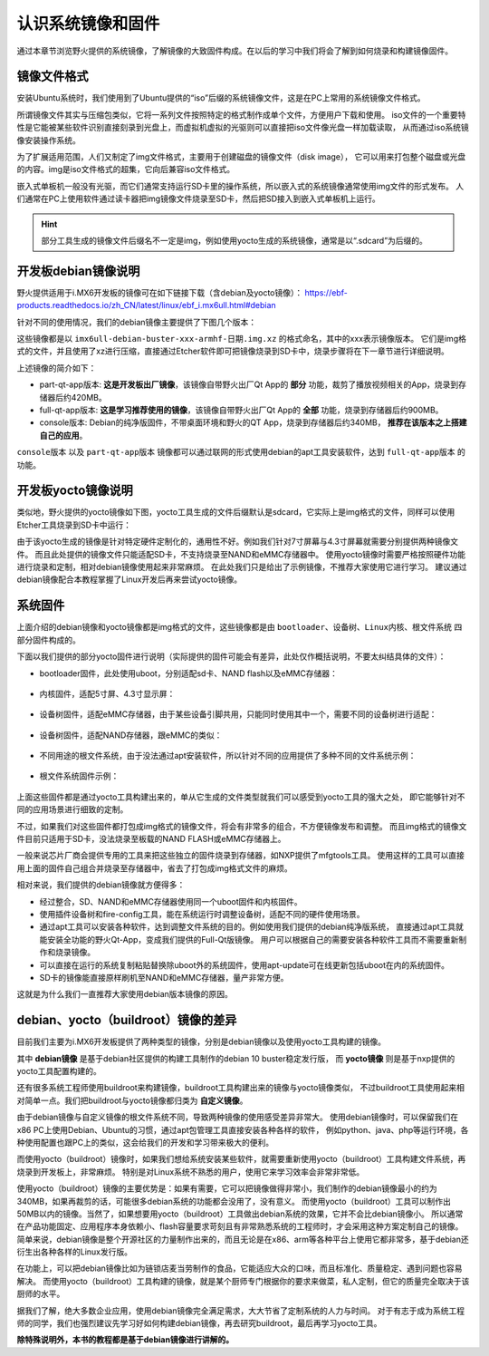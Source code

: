 .. vim: syntax=rst

认识系统镜像和固件
----------------------------------------
通过本章节浏览野火提供的系统镜像，了解镜像的大致固件构成。在以后的学习中我们将会了解到如何烧录和构建镜像固件。

镜像文件格式
~~~~~~~~~~~~~~~~~~~~~~~~~~~~~~

安装Ubuntu系统时，我们使用到了Ubuntu提供的“iso”后缀的系统镜像文件，这是在PC上常用的系统镜像文件格式。

所谓镜像文件其实与压缩包类似，它将一系列文件按照特定的格式制作成单个文件，方便用户下载和使用。
iso文件的一个重要特性是它能被某些软件识别直接刻录到光盘上，而虚拟机虚拟的光驱则可以直接把iso文件像光盘一样加载读取，
从而通过iso系统镜像安装操作系统。

为了扩展适用范围，人们又制定了img文件格式，主要用于创建磁盘的镜像文件（disk image），
它可以用来打包整个磁盘或光盘的内容。img是iso文件格式的超集，它向后兼容iso文件格式。

嵌入式单板机一般没有光驱，而它们通常支持运行SD卡里的操作系统，所以嵌入式的系统镜像通常使用img文件的形式发布。
人们通常在PC上使用软件通过读卡器把img镜像文件烧录至SD卡，然后把SD接入到嵌入式单板机上运行。

.. hint:: 部分工具生成的镜像文件后缀名不一定是img，例如使用yocto生成的系统镜像，通常是以“.sdcard”为后缀的。



开发板debian镜像说明
~~~~~~~~~~~~~~~~~~~~~~~~~

野火提供适用于i.MX6开发板的镜像可在如下链接下载（含debian及yocto镜像）：
https://ebf-products.readthedocs.io/zh_CN/latest/linux/ebf_i.mx6ull.html#debian

针对不同的使用情况，我们的debian镜像主要提供了下图几个版本：

.. image:: media/image001.png
   :align: center
   :alt: debian镜像

这些镜像都是以 ``imx6ull-debian-buster-xxx-armhf-日期.img.xz`` 的格式命名，其中的xxx表示镜像版本。
它们是img格式的文件，并且使用了xz进行压缩，直接通过Etcher软件即可把镜像烧录到SD卡中，烧录步骤将在下一章节进行详细说明。

上述镜像的简介如下：

- part-qt-app版本: **这是开发板出厂镜像**，该镜像自带野火出厂Qt App的 **部分** 功能，裁剪了播放视频相关的App，烧录到存储器后约420MB。
- full-qt-app版本: **这是学习推荐使用的镜像**，该镜像自带野火出厂Qt App的 **全部** 功能，烧录到存储器后约900MB。
- console版本: Debian的纯净版固件，不带桌面环境和野火的QT App，烧录到存储器后约340MB， **推荐在该版本之上搭建自己的应用**。

``console版本`` 以及 ``part-qt-app版本`` 镜像都可以通过联网的形式使用debian的apt工具安装软件，达到 ``full-qt-app版本`` 的功能。



开发板yocto镜像说明
~~~~~~~~~~~~~~~~~~~~~~~
类似地，野火提供的yocto镜像如下图，yocto工具生成的文件后缀默认是sdcard，它实际上是img格式的文件，同样可以使用Etcher工具烧录到SD卡中运行：

.. image:: media/image002.jpg
   :align: center
   :alt: yocto镜像

由于该yocto生成的镜像是针对特定硬件定制化的，通用性不好。例如我们针对7寸屏幕与4.3寸屏幕就需要分别提供两种镜像文件。
而且此处提供的镜像文件只能适配SD卡，不支持烧录至NAND和eMMC存储器中。
使用yocto镜像时需要严格按照硬件功能进行烧录和定制，相对debian镜像使用起来非常麻烦。
在此处我们只是给出了示例镜像，不推荐大家使用它进行学习。
建议通过debian镜像配合本教程掌握了Linux开发后再来尝试yocto镜像。

系统固件
~~~~~~~~~~~~~~~~~~~~~~~~~~~~~~
上面介绍的debian镜像和yocto镜像都是img格式的文件，这些镜像都是由 ``bootloader、设备树、Linux内核、根文件系统`` 四部分固件构成的。

下面以我们提供的部分yocto固件进行说明（实际提供的固件可能会有差异，此处仅作概括说明，不要太纠结具体的文件）：

- bootloader固件，此处使用uboot，分别适配sd卡、NAND flash以及eMMC存储器：

   .. image:: media/image003.png
      :align: center
      :alt: uboot

- 内核固件，适配5寸屏、4.3寸显示屏：

   .. image:: media/image004.png
      :align: center
      :alt: kernel


- 设备树固件，适配eMMC存储器，由于某些设备引脚共用，只能同时使用其中一个，需要不同的设备树进行适配：

   .. image:: media/image005.png
      :align: center
      :alt: dtb

- 设备树固件，适配NAND存储器，跟eMMC的类似：

   .. image:: media/image006.png
      :align: center
      :alt: dtb

- 不同用途的根文件系统，由于没法通过apt安装软件，所以针对不同的应用提供了多种不同的文件系统示例：

   .. image:: media/image007.png
      :align: center
      :alt: 各种根文件系统

- 根文件系统固件示例：

   .. image:: media/image008.png
      :align: center
      :alt: 根文件系统

上面这些固件都是通过yocto工具构建出来的，单从它生成的文件类型就我们可以感受到yocto工具的强大之处，
即它能够针对不同的应用场景进行细致的定制。

不过，如果我们对这些固件都打包成img格式的镜像文件，将会有非常多的组合，不方便镜像发布和调整。
而且img格式的镜像文件目前只适用于SD卡，没法烧录至板载的NAND FLASH或eMMC存储器上。

一般来说芯片厂商会提供专用的工具来把这些独立的固件烧录到存储器，如NXP提供了mfgtools工具。
使用这样的工具可以直接用上面的固件自己组合并烧录至存储器中，省去了打包成img格式文件的麻烦。

相对来说，我们提供的debian镜像就方便得多：

- 经过整合，SD、NAND和eMMC存储器使用同一个uboot固件和内核固件。
- 使用插件设备树和fire-config工具，能在系统运行时调整设备树，适配不同的硬件使用场景。
- 通过apt工具可以安装各种软件，达到调整文件系统的目的。例如使用我们提供的debian纯净版系统，
  直接通过apt工具就能安装全功能的野火Qt-App，变成我们提供的Full-Qt版镜像。
  用户可以根据自己的需要安装各种软件工具而不需要重新制作和烧录镜像。
- 可以直接在运行的系统复制粘贴替换除uboot外的系统固件，使用apt-update可在线更新包括uboot在内的系统固件。
- SD卡的镜像能直接原样刷机至NAND和eMMC存储器，量产非常方便。

这就是为什么我们一直推荐大家使用debian版本镜像的原因。




debian、yocto（buildroot）镜像的差异
~~~~~~~~~~~~~~~~~~~~~~~~~~~~~~~~~~~~~

目前我们主要为i.MX6开发板提供了两种类型的镜像，分别是debian镜像以及使用yocto工具构建的镜像。

其中 **debian镜像** 是基于debian社区提供的构建工具制作的debian 10 buster稳定发行版，
而 **yocto镜像** 则是基于nxp提供的yocto工具配置构建的。

还有很多系统工程师使用buildroot来构建镜像，buildroot工具构建出来的镜像与yocto镜像类似，
不过buildroot工具使用起来相对简单一点。我们把buildroot与yocto镜像都归类为 **自定义镜像**。

由于debian镜像与自定义镜像的根文件系统不同，导致两种镜像的使用感受差异非常大。
使用debian镜像时，可以保留我们在x86 PC上使用Debian、Ubuntu的习惯，通过apt包管理工具直接安装各种各样的软件，
例如python、java、php等运行环境，各种使用配置也跟PC上的类似，这会给我们的开发和学习带来极大的便利。

而使用yocto（buildroot）镜像时，如果我们想给系统安装某些软件，就需要重新使用yocto（buildroot）工具构建文件系统，再烧录到开发板上，非常麻烦。
特别是对Linux系统不熟悉的用户，使用它来学习效率会非常非常低。

使用yocto（buildroot）镜像的主要优势是：如果有需要，它可以把镜像做得非常小，我们制作的debian镜像最小的约为340MB，如果再裁剪的话，可能很多debian系统的功能都会没用了，没有意义。
而使用yocto（buildroot）工具可以制作出50MB以内的镜像。当然了，如果想要用yocto（buildroot）工具做出debian系统的效果，它并不会比debian镜像小。
所以通常在产品功能固定、应用程序本身依赖小、flash容量要求苛刻且有非常熟悉系统的工程师时，才会采用这种方案定制自己的镜像。
简单来说，debian镜像是整个开源社区的力量制作出来的，而且无论是在x86、arm等各种平台上使用它都非常多，基于debian还衍生出各种各样的Linux发行版。

在功能上，可以把debian镜像比如为链锁店麦当劳制作的食品，它能适应大众的口味，而且标准化、质量稳定、遇到问题也容易解决。
而使用yocto（buildroot）工具构建的镜像，就是某个厨师专门根据你的要求来做菜，私人定制，但它的质量完全取决于该厨师的水平。

据我们了解，绝大多数企业应用，使用debian镜像完全满足需求，大大节省了定制系统的人力与时间。
对于有志于成为系统工程师的同学，我们也强烈建议先学习好如何构建debian镜像，再去研究buildroot，最后再学习yocto工具。


**除特殊说明外，本书的教程都是基于debian镜像进行讲解的。**